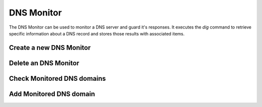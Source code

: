 DNS Monitor
-----------
The DNS Monitor can be used to monitor a DNS server and guard
it's responses. It executes the `dig` command to retrieve specific
information about a DNS record and stores those results with
associated items.

.. image:: images/dns_monitor_overview.png

Create a new DNS Monitor
^^^^^^^^^^^^^^^^^^^^^^^^
.. image:: images/dns_monitor_add.png

Delete an DNS Monitor
^^^^^^^^^^^^^^^^^^^^^^
.. image:: images/dns_monitor_delete.png

Check Monitored DNS domains
^^^^^^^^^^^^^^^^^^^^^^^^^^^
.. image:: images/dns_monitor_domain_overview.png

Add Monitored DNS domain
^^^^^^^^^^^^^^^^^^^^^^^^^^^
.. image:: images/dns_monitor_domain_add.png
